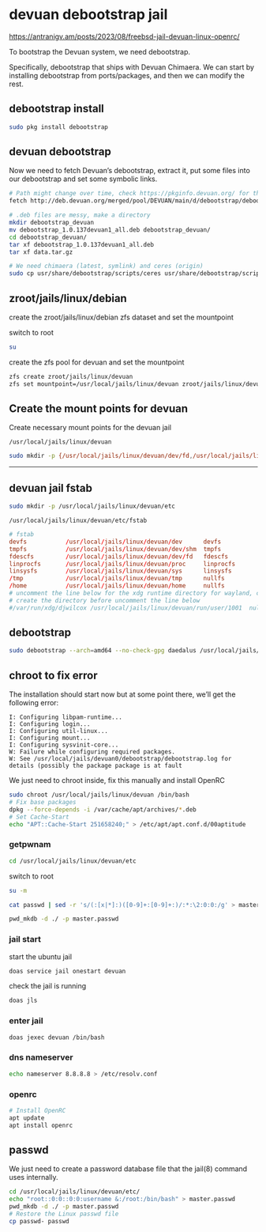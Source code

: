 #+STARTUP: content
* devuan debootstrap jail

[[https://antranigv.am/posts/2023/08/freebsd-jail-devuan-linux-openrc/]]

To bootstrap the Devuan system, we need debootstrap.

Specifically, debootstrap that ships with Devuan Chimaera.
We can start by installing debootstrap from ports/packages, and then we can modify the rest.

** debootstrap install

#+begin_src sh
sudo pkg install debootstrap
#+end_src

** devuan debootstrap 

Now we need to fetch Devuan’s debootstrap, extract it, put some files into our debootstrap and set some symbolic links.

#+begin_src sh
# Path might change over time, check https://pkginfo.devuan.org/ for the exact link
fetch http://deb.devuan.org/merged/pool/DEVUAN/main/d/debootstrap/debootstrap_1.0.137devuan1_all.deb

# .deb files are messy, make a directory
mkdir debootstrap_devuan
mv debootstrap_1.0.137devuan1_all.deb debootstrap_devuan/
cd debootstrap_devuan/
tar xf debootstrap_1.0.137devuan1_all.deb
tar xf data.tar.gz

# We need chimaera (latest, symlink) and ceres (origin)
sudo cp usr/share/debootstrap/scripts/ceres usr/share/debootstrap/scripts/daedalus /usr/local/share/debootstrap/scripts
#+end_src

** zroot/jails/linux/debian

create the zroot/jails/linux/debian zfs dataset and set the mountpoint

switch to root

#+begin_src sh
su
#+end_src

create the zfs pool for devuan and set the mountpoint

#+begin_src sh
zfs create zroot/jails/linux/devuan
zfs set mountpoint=/usr/local/jails/linux/devuan zroot/jails/linux/devuan
#+end_src

** Create the mount points for devuan

Create necessary mount points for the devuan jail

#+begin_example
/usr/local/jails/linux/devuan
#+end_example

#+begin_src sh
sudo mkdir -p {/usr/local/jails/linux/devuan/dev/fd,/usr/local/jails/linux/devuan/dev/shm,/usr/local/jails/linux/devuan/home,/usr/local/jails/linux/devuan/tmp,/usr/local/jails/linux/devuan/proc,/usr/local/jails/linux/devuan/sys}
#+end_src

# Horizontal Rule
-----

** devuan jail fstab

#+begin_src sh
sudo mkdir -p /usr/local/jails/linux/devuan/etc
#+end_src

#+begin_example
/usr/local/jails/linux/devuan/etc/fstab
#+end_example

#+begin_src conf
# fstab
devfs           /usr/local/jails/linux/devuan/dev      devfs           rw                      0       0
tmpfs           /usr/local/jails/linux/devuan/dev/shm  tmpfs           rw,size=1g,mode=1777    0       0
fdescfs         /usr/local/jails/linux/devuan/dev/fd   fdescfs         rw,linrdlnk             0       0
linprocfs       /usr/local/jails/linux/devuan/proc     linprocfs       rw                      0       0
linsysfs        /usr/local/jails/linux/devuan/sys      linsysfs        rw                      0       0
/tmp            /usr/local/jails/linux/devuan/tmp      nullfs          rw                      0       0
/home           /usr/local/jails/linux/devuan/home     nullfs          rw                      0       0
# uncomment the line below for the xdg runtime directory for wayland, change djwilcox to your username
# create the directory before uncomment the line below
#/var/run/xdg/djwilcox /usr/local/jails/linux/devuan/run/user/1001  nullfs rw                      0       0
#+end_src

** debootstrap

#+begin_src sh
sudo debootstrap --arch=amd64 --no-check-gpg daedalus /usr/local/jails/linux/devuan http://pkgmaster.devuan.org/merged/
#+end_src

** chroot to fix error

The installation should start now but at some point there, we’ll get the following error:

#+begin_example
I: Configuring libpam-runtime...
I: Configuring login...
I: Configuring util-linux...
I: Configuring mount...
I: Configuring sysvinit-core...
W: Failure while configuring required packages.
W: See /usr/local/jails/devuan0/debootstrap/debootstrap.log for details (possibly the package package is at fault
#+end_example

We just need to chroot inside, fix this manually and install OpenRC

#+begin_src sh
sudo chroot /usr/local/jails/linux/devuan /bin/bash
# Fix base packages
dpkg --force-depends -i /var/cache/apt/archives/*.deb
# Set Cache-Start
echo "APT::Cache-Start 251658240;" > /etc/apt/apt.conf.d/00aptitude
#+end_src

*** getpwnam

#+begin_src sh
cd /usr/local/jails/linux/devuan/etc
#+end_src

switch to root

#+begin_src sh
su -m
#+end_src

#+begin_src sh
cat passwd | sed -r 's/(:[x|*]:)([0-9]+:[0-9]+:)/:*:\2:0:0:/g' > master.passwd
#+end_src

#+begin_src sh
pwd_mkdb -d ./ -p master.passwd
#+end_src

*** jail start

start the ubuntu jail

#+begin_src sh
doas service jail onestart devuan
#+end_src

check the jail is running

#+begin_src sh
doas jls
#+end_src

*** enter jail

#+begin_src sh
doas jexec devuan /bin/bash
#+end_src

*** dns nameserver

#+begin_src sh
echo nameserver 8.8.8.8 > /etc/resolv.conf
#+end_src

*** openrc

#+begin_src sh
# Install OpenRC
apt update
apt install openrc
#+end_src

** passwd

We just need to create a password database file that the jail(8) command uses internally.

#+begin_src sh
cd /usr/local/jails/linux/devuan/etc/
echo "root::0:0::0:0:username &:/root:/bin/bash" > master.passwd
pwd_mkdb -d ./ -p master.passwd
# Restore the Linux passwd file
cp passwd- passwd
#+end_src
